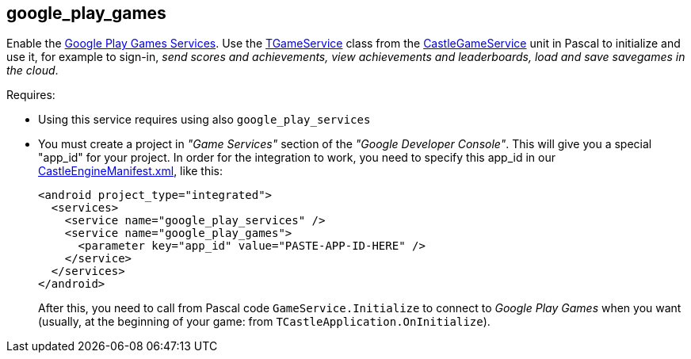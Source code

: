 ## google_play_games

Enable the https://developers.google.com/games/services/[Google Play Games Services]. Use the https://castle-engine.io/apidoc/html/CastleGameService.TGameService.html[TGameService] class from the https://castle-engine.io/apidoc/html/CastleGameService.html[CastleGameService] unit in Pascal to initialize and use it, for example to sign-in, _send scores and achievements, view achievements and leaderboards, load and save savegames in the cloud_.

Requires:

* Using this service requires using also `google_play_services`
* You must create a project in _"Game Services"_ section of the _"Google Developer Console"_. This will give you a special "app_id" for your project. In order for the integration to work, you need to specify this app_id in our link:pass:[CastleEngineManifest.xml examples][CastleEngineManifest.xml], like this:
+
[,xml]
----
<android project_type="integrated">
  <services>
    <service name="google_play_services" />
    <service name="google_play_games">
      <parameter key="app_id" value="PASTE-APP-ID-HERE" />
    </service>
  </services>
</android>
----
+
After this, you need to call from Pascal code `GameService.Initialize` to connect to _Google Play Games_ when you want (usually, at the beginning of your game: from `TCastleApplication.OnInitialize`).
